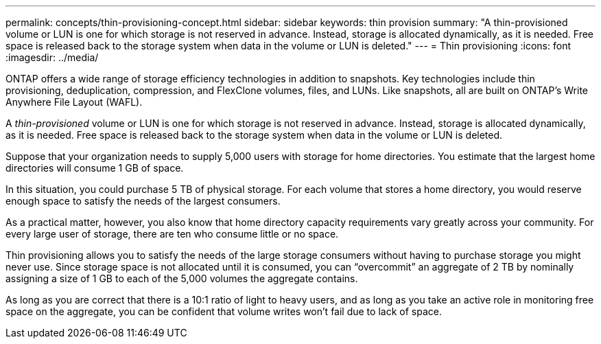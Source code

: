 ---
permalink: concepts/thin-provisioning-concept.html
sidebar: sidebar
keywords: thin provision
summary: "A thin-provisioned volume or LUN is one for which storage is not reserved in advance. Instead, storage is allocated dynamically, as it is needed. Free space is released back to the storage system when data in the volume or LUN is deleted."
---
= Thin provisioning
:icons: font
:imagesdir: ../media/

[.lead]

ONTAP offers a wide range of storage efficiency technologies in addition to snapshots. Key technologies include thin provisioning, deduplication, compression, and FlexClone volumes, files, and LUNs. Like snapshots, all are built on ONTAP's Write Anywhere File Layout (WAFL).

A _thin-provisioned_ volume or LUN is one for which storage is not reserved in advance. Instead, storage is allocated dynamically, as it is needed. Free space is released back to the storage system when data in the volume or LUN is deleted.

Suppose that your organization needs to supply 5,000 users with storage for home directories. You estimate that the largest home directories will consume 1 GB of space.

In this situation, you could purchase 5 TB of physical storage. For each volume that stores a home directory, you would reserve enough space to satisfy the needs of the largest consumers.

As a practical matter, however, you also know that home directory capacity requirements vary greatly across your community. For every large user of storage, there are ten who consume little or no space.

Thin provisioning allows you to satisfy the needs of the large storage consumers without having to purchase storage you might never use. Since storage space is not allocated until it is consumed, you can "`overcommit`" an aggregate of 2 TB by nominally assigning a size of 1 GB to each of the 5,000 volumes the aggregate contains.

As long as you are correct that there is a 10:1 ratio of light to heavy users, and as long as you take an active role in monitoring free space on the aggregate, you can be confident that volume writes won't fail due to lack of space.

